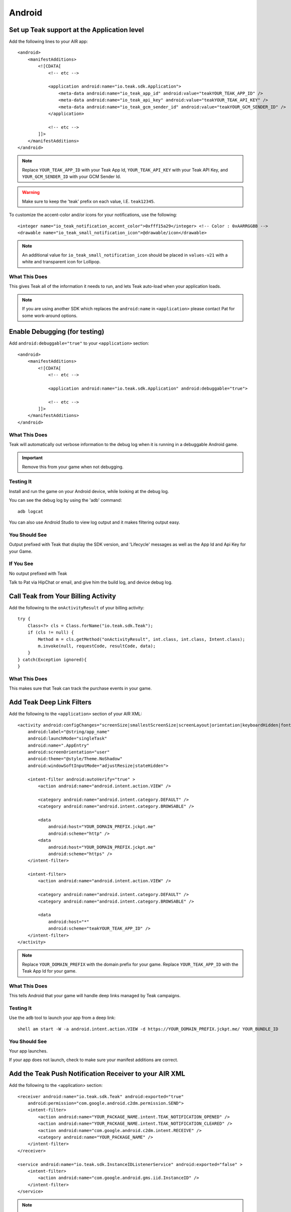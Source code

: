 Android
=======
.. highlight:: xml

Set up Teak support at the Application level
--------------------------------------------
Add the following lines to your AIR app::

    <android>
        <manifestAdditions>
            <![CDATA[
                <!-- etc -->

                <application android:name="io.teak.sdk.Application">
                    <meta-data android:name="io_teak_app_id" android:value="teakYOUR_TEAK_APP_ID" />
                    <meta-data android:name="io_teak_api_key" android:value="teakYOUR_TEAK_API_KEY" />
                    <meta-data android:name="io_teak_gcm_sender_id" android:value="teakYOUR_GCM_SENDER_ID" />
                </application>

                <!-- etc -->
            ]]>
        </manifestAdditions>
    </android>

.. note:: Replace ``YOUR_TEAK_APP_ID`` with your Teak App Id, ``YOUR_TEAK_API_KEY`` with your Teak API Key, and ``YOUR_GCM_SENDER_ID`` with your GCM Sender Id.

.. warning:: Make sure to keep the 'teak' prefix on each value, I.E. ``teak12345``.

To customize the accent-color and/or icons for your notifications, use the following::

    <integer name="io_teak_notification_accent_color">0xfff15a29</integer> <!-- Color : 0xAARRGGBB -->
    <drawable name="io_teak_small_notification_icon">@drawable/icon</drawable>

.. note:: An additional value for ``io_teak_small_notification_icon`` should be placed in ``values-v21`` with a white and transparent icon for Lollipop.


What This Does
^^^^^^^^^^^^^^
This gives Teak all of the information it needs to run, and lets Teak auto-load when your application loads.

.. note:: If you are using another SDK which replaces the ``android:name`` in ``<application>`` please contact Pat for some work-around options.

Enable Debugging (for testing)
------------------------------
Add ``android:debuggable="true"`` to your ``<application>`` section::

    <android>
        <manifestAdditions>
            <![CDATA[
                <!-- etc -->

                <application android:name="io.teak.sdk.Application" android:debuggable="true">

                <!-- etc -->
            ]]>
        </manifestAdditions>
    </android>

What This Does
^^^^^^^^^^^^^^
Teak will automatically out verbose information to the debug log when it is running in a debuggable Android game.

.. important:: Remove this from your game when not debugging.


Testing It
^^^^^^^^^^
Install and run the game on your Android device, while looking at the debug log.

You can see the debug log by using the 'adb' command::

    adb logcat

You can also use Android Studio to view log output and it makes filtering output easy.

You Should See
^^^^^^^^^^^^^^
Output prefixed with Teak that display the SDK version, and 'Lifecycle' messages as well as the App Id and Api Key for your Game.

If You See
^^^^^^^^^^
No output prefixed with Teak

Talk to Pat via HipChat or email, and give him the build log, and device debug log.

Call Teak from Your Billing Activity
------------------------------------
.. highlight:: java

Add the following to the ``onActivityResult`` of your billing activity::

    try {
        Class<?> cls = Class.forName("io.teak.sdk.Teak");
        if (cls != null) {
            Method m = cls.getMethod("onActivityResult", int.class, int.class, Intent.class);
            m.invoke(null, requestCode, resultCode, data);
        }
    } catch(Exception ignored){
    }

What This Does
^^^^^^^^^^^^^^
This makes sure that Teak can track the purchase events in your game.

.. highlight:: xml

Add Teak Deep Link Filters
--------------------------
Add the following to the ``<application>`` section of your AIR XML::

    <activity android:configChanges="screenSize|smallestScreenSize|screenLayout|orientation|keyboardHidden|fontScale"
        android:label="@string/app_name"
        android:launchMode="singleTask"
        android:name=".AppEntry"
        android:screenOrientation="user"
        android:theme="@style/Theme.NoShadow"
        android:windowSoftInputMode="adjustResize|stateHidden">

        <intent-filter android:autoVerify="true" >
            <action android:name="android.intent.action.VIEW" />

            <category android:name="android.intent.category.DEFAULT" />
            <category android:name="android.intent.category.BROWSABLE" />

            <data
                android:host="YOUR_DOMAIN_PREFIX.jckpt.me"
                android:scheme="http" />
            <data
                android:host="YOUR_DOMAIN_PREFIX.jckpt.me"
                android:scheme="https" />
        </intent-filter>

        <intent-filter>
            <action android:name="android.intent.action.VIEW" />

            <category android:name="android.intent.category.DEFAULT" />
            <category android:name="android.intent.category.BROWSABLE" />

            <data
                android:host="*"
                android:scheme="teakYOUR_TEAK_APP_ID" />
        </intent-filter>
    </activity>

.. note:: Replace ``YOUR_DOMAIN_PREFIX`` with the domain prefix for your game. Replace ``YOUR_TEAK_APP_ID`` with the Teak App Id for your game.

What This Does
^^^^^^^^^^^^^^
This tells Android that your game will handle deep links managed by Teak campaigns.

Testing It
^^^^^^^^^^
Use the ``adb`` tool to launch your app from a deep link::

    shell am start -W -a android.intent.action.VIEW -d https://YOUR_DOMAIN_PREFIX.jckpt.me/ YOUR_BUNDLE_ID

You Should See
^^^^^^^^^^^^^^
Your app launches.

If your app does not launch, check to make sure your manifest additions are correct.

Add the Teak Push Notification Receiver to your AIR XML
-------------------------------------------------------
Add the following to the <application> section::

    <receiver android:name="io.teak.sdk.Teak" android:exported="true"
        android:permission="com.google.android.c2dm.permission.SEND">
        <intent-filter>
            <action android:name="YOUR_PACKAGE_NAME.intent.TEAK_NOTIFICATION_OPENED" />
            <action android:name="YOUR_PACKAGE_NAME.intent.TEAK_NOTIFICATION_CLEARED" />
            <action android:name="com.google.android.c2dm.intent.RECEIVE" />
            <category android:name="YOUR_PACKAGE_NAME" />
        </intent-filter>
    </receiver>

    <service android:name="io.teak.sdk.InstanceIDListenerService" android:exported="false" >
        <intent-filter>
            <action android:name="com.google.android.gms.iid.InstanceID" />
        </intent-filter>
    </service>

.. note:: Replace ``YOUR_PACKAGE_NAME`` with the package name of your Android game. Make sure that for air games, you prefix the package name with "air" (if applicable to your game).

What This Does
^^^^^^^^^^^^^^
This allows Teak to receive events related to push notifications.
